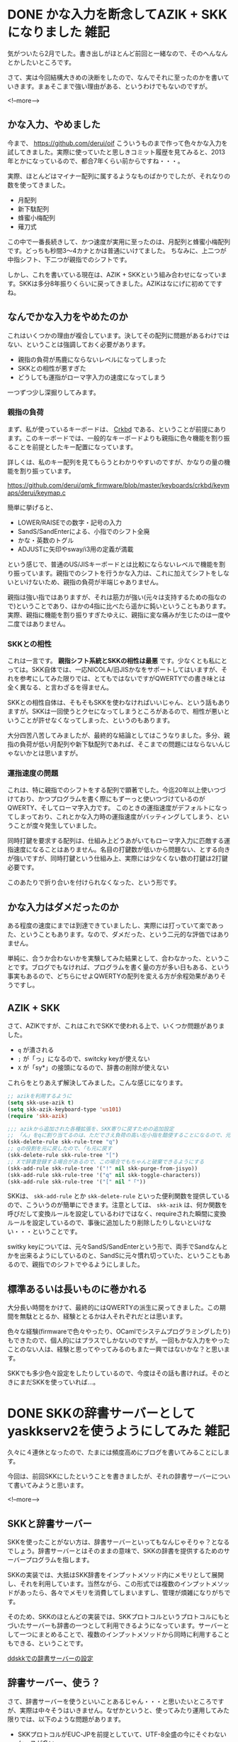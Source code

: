 #+startup: content logdone inlneimages

#+hugo_base_dir: ../../../
#+hugo_auto_set_lastmod: t
#+HUGO_SECTION: post/2021/02
#+AUTHOR: derui

* DONE かな入力を断念してAZIK + SKKになりました                        :雑記:
CLOSED: [2021-02-23 火 10:05]
:PROPERTIES:
:EXPORT_FILE_NAME: switched_kana_to_roma
:END:
気がついたら2月でした。書き出しがほとんど前回と一緒なので、そのへんなんとかしたいところです。

さて、実は今回結構大きめの決断をしたので、なんでそれに至ったのかを書いていきます。まぁそこまで強い理由がある、というわけでもないのですが。

<!--more-->

** かな入力、やめました
今まで、 https://github.com/derui/oif こういうものまで作って色々かな入力を試してきました。実際に使っていたと思しきコミット履歴を見てみると、2013年とかになっているので、都合7年くらい前からですね・・・。

実際、ほとんどはマイナー配列に属するようなものばかりでしたが、それなりの数を使ってきました。

- 月配列
- 新下駄配列
- 蜂蜜小梅配列
- 薙刀式


この中で一番長続きして、かつ速度が実用に至ったのは、月配列と蜂蜜小梅配列です。どっちも秒間3〜4カナとかは普通にいけてました。
ちなみに、上二つが中指シフト、下二つが親指でのシフトです。

しかし、これを書いている現在は、AZIK + SKKという組み合わせになっています。SKKは多分8年振りくらいに戻ってきました。AZIKはなにげに初めてですね。

** なんでかな入力をやめたのか
これはいくつかの理由が複合しています。決してその配列に問題があるわけではない、ということは強調しておく必要があります。

- 親指の負荷が馬鹿にならないレベルになってしまった
- SKKとの相性が悪すぎた
- どうしても運指がローマ字入力の速度になってしまう


一つずつ少し深掘りしてみます。

*** 親指の負荷
まず、私が使っているキーボードは、 [[https://yushakobo.jp/shop/corne-chocolate/][Crkbd]] である、ということが前提にあります。このキーボードでは、一般的なキーボードよりも親指に色々機能を割り振ることを前提としたキー配置になっています。

詳しくは、私のキー配列を見てもらうとわかりやすいのですが、かなりの量の機能を割り振っています。

https://github.com/derui/qmk_firmware/blob/master/keyboards/crkbd/keymaps/derui/keymap.c

簡単に挙げると、

- LOWER/RAISEでの数字・記号の入力
- SandS/SandEnterによる、小指でのシフト全廃
- かな・英数のトグル
- ADJUSTに矢印やsway/i3用の定義が満載


という感じで、普通のUS/JISキーボードとは比較にならないレベルで機能を割り振っています。親指でのシフトを行うかな入力は、これに加えてシフトをしないといけないため、親指の負荷が半端じゃありません。

親指は強い指ではありますが、それは筋力が強い(元々は支持するための指なので)ということであり、ほかの4指に比べたら遥かに鈍いということもあります。
実際、親指に機能を割り振りすぎたゆえに、親指に変な痛みが生じたのは一度や二度ではありません。

*** SKKとの相性
これは一言です。 *親指シフト系統とSKKの相性は最悪* です。少なくとも私にとっては。SKK自体では、一応NICOLA/旧JISかなをサポートしてはいますが、それを参考にしてみた限りでは、とてもではないですがQWERTYでの書き味とは全く異なる、と言わざるを得ません。

SKKとの相性自体は、そもそもSKKを使わなければいいじゃん、という話もありますが。SKKは一回使うとクセになってしまうところがあるので、相性が悪いということが許せなくなってしまった、というのもあります。

大分四苦八苦してみましたが、最終的な結論としてはこうなりました。多分、親指の負荷が低い月配列や新下駄配列であれば、そこまでの問題にはならないんじゃないかとは思いますが。

*** 運指速度の問題
これは、特に親指でのシフトをする配列で顕著でした。今迄20年以上使いつづけており、かつプログラムを書く際にもずーっと使いつづけているのがQWERTY、そしてローマ字入力です。
このときの運指速度がデフォルトになってしまっており、これとかな入力時の運指速度がバッティングしてしまう、ということが度々発生していました。

同時打鍵を要求する配列は、仕組み上どうあがいてもローマ字入力に匹敵する運指速度になることはありません。名目の打鍵数が低いから問題ない、とする向きが強いですが、同時打鍵という仕組み上、実際には少なくない数の打鍵は2打鍵必要です。

このあたりで折り合いを付けられなくなった、という形です。

** かな入力はダメだったのか
ある程度の速度にまでは到達できていましたし、実際には打っていて楽であった、ということもあります。なので、ダメだった、という二元的な評価ではありません。

単純に、合うか合わないかを実験してみた結果として、合わなかった、ということです。ブログでもなければ、プログラムを書く量の方が多い日もある、という事実もあるので、どちらにせよQWERTYの配列を変える方が余程効果がありそうですし。

** AZIK + SKK
さて、AZIKですが、これはこれでSKKで使われる上で、いくつか問題がありました。

- ~q~ が潰される
- ~;~ が「っ」になるので、switcky keyが使えない
- ~X~ が「sy*」の接頭になるので、辞書の削除が使えない


これらをとりあえず解決してみました。こんな感じになります。

#+begin_src emacs-lisp
  ;; azikを利用するように
  (setq skk-use-azik t)
  (setq skk-azik-keyboard-type 'us101)
  (require 'skk-azik)

  ;;; azikから追加された各種拡張を、SKK寄りに戻すための追加設定
  ;; 「ん」をqに割り当てるのは、ただでさえ負荷の高い左小指を酷使することになるので、元に戻す
  (skk-delete-rule skk-rule-tree "q")
  ;; qの役割を元に戻したので、「も元に戻す
  (skk-delete-rule skk-rule-tree "[")
  ;; Xで辞書登録する場合があるので、この場合でもちゃんと破棄できるようにする
  (skk-add-rule skk-rule-tree '("!" nil skk-purge-from-jisyo))
  (skk-add-rule skk-rule-tree '("q" nil skk-toggle-characters))
  (skk-add-rule skk-rule-tree '("[" nil "「"))
#+end_src

SKKは、 ~skk-add-rule~ とか ~skk-delete-rule~ といった便利関数を提供しているので、こういうのが簡単にできます。注意としては、 ~skk-azik~ は、何か関数を呼びだして変換ルールを設定しているわけではなく、requireされた瞬間に変換ルールを設定しているので、事後に追加したり削除したりしないといけない・・・ということです。

switky keyについては、元々SandS/SandEnterという形で、両手でSandなんとかを出来るようにしているのと、SandSに元々慣れ切っていた、ということもあるので、親指でのシフトでやるようにしました。

** 標準あるいは長いものに巻かれる
大分長い時間をかけて、最終的にはQWERTYの派生に戻ってきました。この期間を無駄ととるか、経験ととるかは人それぞれだとは思います。

色々な経験(firmwareで色々やったり、OCamlでシステムプログラミングしたり)もできたので、個人的にはプラスでしかないのですが。一回もかな入力をやったことのない人は、経験と思ってやってみるのもまた一興ではないかな？と思います。

SKKでも多少色々設定をしたりしているので、今度はその話も書ければ。そのときにまだSKKを使っていれば…。

* DONE SKKの辞書サーバーとしてyaskkserv2を使うようにしてみた           :雑記:
CLOSED: [2021-02-23 火 10:05]
:PROPERTIES:
:EXPORT_FILE_NAME: use_yasskkserv2_as_skk_dic_server
:END:
久々に４連休となったので、たまには頻度高めにブログを書いてみることにします。

今回は、前回SKKにしたということを書きましたが、それの辞書サーバーについて書いてみようと思います。

<!--more-->

** SKKと辞書サーバー
SKKを使ったことがない方は、辞書サーバーといってもなんじゃそりゃ？となるでしょう。辞書サーバーとはそのままの意味で、SKKの辞書を提供するためのサーバープログラムを指します。

SKKの実装では、大抵はSKK辞書をインプットメソッド内にメモリとして展開し、それを利用しています。当然ながら、この形式では複数のインプットメソッドがあったら、各々でメモリを消費してしまいますし、管理が煩雑になりがちです。

そのため、SKKのほとんどの実装では、SKKプロトコルというプロトコルにもとづいたサーバーも辞書の一つとして利用できるようになっています。サーバーとして一つにまとめることで、複数のインプットメソッドから同時に利用することもできる、ということです。

[[https://ddskk.readthedocs.io/ja/latest/04_settings.html#setting-jisyo-server][ddskkでの辞書サーバーの設定]]

** 辞書サーバー、使う？
さて、辞書サーバーを使うといいことあるじゃん・・・と思いたいところですが、実際は中々そうはいきません。なぜかというと、使ってみたり運用してみた限りでは、以下のような問題があります。

- SKKプロトコルがEUC-JPを前提としていて、UTF-8全盛の今にそぐわないケースが多い
- 実際に複数のインプットメソッドから利用すると、以外と面倒くさいケースが多い
- そもそもメモリが多くなったので、各々で利用しても問題にならないケースが多い


一個ずつ見ていきます。

*** SKKプロトコルの問題
SKKが開発されたのは1987年、佐藤雅彦氏によって開発されたのが初版とされています。 [[https://github.com/skk-dev/ddskk/blob/master/READMEs/history.md][参考]]

当然ですが、1987年当時にはUnicode consortiumすらありません。([[https://ja.wikipedia.org/wiki/%E3%83%A6%E3%83%8B%E3%82%B3%E3%83%BC%E3%83%89%E3%82%B3%E3%83%B3%E3%82%BD%E3%83%BC%E3%82%B7%E3%82%A2%E3%83%A0][Wikipedia]])なので、日本語を扱える文字コードは、事実上 *EUC-JPとShift-JISの2強* でした。Linuxにおいては、EUC-JPがデファクトスタンダードの地位を確立していた(らしい)ので、日本語のかな漢字変換プログラムであるSKKがEUC-JPを前提としていても、何の不思議もありません。

さて、しかし時は経ち、現代ではUTF-8がデファクトスタンダードとなりました。そうなると困るのは、EUC-JPでしか扱えない、というプロトコルの問題です。これはSKKプロトコルの定義を修正しない限りはなんともならないです。
事実、macOSで一番使われていると思われるAquaSKKでも、serverとのやりとりはEUC-JPに固定されています(辞書はUTF-8も扱えます)。

なので、辞書がUTF-8だったり、エンコーディングがUTF-8だったりすると、上手く変換できなかったりと、問題が発生しがちです。

*** 複数のインプットメソッドからだとめんどくさい問題
プロトコルの問題でも上げましたが、辞書と辞書サーバーの文字コード、インプットメソッド内での扱いなどが異なる場合がある、などの事情があります。
なので、以外とサーバーをそのまま利用できるケース、というのは少なかったりします。

仕事用のmacOSで、AquaSKKとEmacsで共通の辞書サーバーを使おう、と思ったりしましたが、このへんが上手くいかずに挫折したりしています。

*** そもそもメモリが多くなった
1990年くらいのPCは、メモリがMB単位とかあるとそれだけですげー、ってなった時代でした。今は2桁GBがあたりまえです(個人の感想です)。個人所有しているPCも、32GBとか積んでいます。

片や、SKKの辞書は、他のIMEと比較してもかなり小さいほうだと思います。実際に計測してみたら、SKKが配布している辞書を全部統合した辞書(コンパイル後)で、22MBしかありませんでした。

~32 * 1024MB~ のメモリ空間があるところに、高々数十MBの辞書をメモリに展開したところで、ほとんど影響がないのは明白でしょう・・・。

** それでも辞書サーバーを使ってみる
色々問題があるにはある辞書サーバーですが、それでも使ったことがないから使ってみたい、というのは人の性でしょう。ですので使ってみます。

さて、SKKには歴史があるので、当然ながら辞書サーバーも色々な実装があります。ここで挙げるのは蛇足なので、 [[http://openlab.jp/skk/wiki/wiki.cgi?page=%A5%EA%A5%F3%A5%AF%BD%B8#p14][Wikiへのリンク]]を貼っておきますので、気になる方はこちらから。

Google IME≒mozcを利用して、候補を取得したりする・・・という変わり種もあったりしますが、そこまで変わり種を使いたいわけでもないので、シンプルな辞書サーバーを選択してみます。

実際、速度の面などを考えると、C/C++で作られたサーバーがいいかな・・・と最初は考えました。 [[http://umiushi.org/~wac/yaskkserv/][yaskkserv]]は、かなりこなれた実装でもあり、かつGentooでも使えるものです。

が、これもまた歴史のあるツールなので、色々内部構造的な問題がある、ということで、作者の方がRustでリライトした [[https://github.com/wachikun/yaskkserv2][yaskkserv2]]というのを開発されています。

ちょうどFirefoxとかをビルドしている関係上、Rustがマシンに入っているということもあり、これを使うことにしました。(見切り発車すぎる)


** yaskkserv2のビルドとか
これらは、Emacsの起動時に、対象のプログラムが存在していなければビルドしてインストールするようにしました。ただ、ビルド環境が無い場合は、バイナリを落として展開するようにしています。

#+begin_src emacs-lisp
  (leaf *skk-server
    :after f
    :if my:use-skkserver
    :init
    (let ((server-program (expand-file-name "yaskkserv2"  my:user-local-exec-path))
          (dictionary-program (expand-file-name "yaskkserv2_make_dictionary" my:user-local-exec-path)))
      (cond ((and my:build-skkserver
                  (executable-find "cargo")
                  (not (executable-find server-program))
                  (not (executable-find dictionary-program)))
             (let ((base-path "/tmp/yaskkserv2"))
               (unless (f-exists? base-path)
                 (call-process "git" nil nil t  "clone" "https://github.com/wachikun/yaskkserv2" "/tmp/yaskkserv2"))
               (call-process "cargo" nil nil t "build" "--release" "--manifest-path" (expand-file-name "Cargo.toml" base-path))
               (unless (f-exists? server-program)
                 (f-copy (expand-file-name "target/release/yaskkserv2" base-path) server-program))
               (unless (f-exists? dictionary-program)
                 (f-copy (expand-file-name "target/release/yaskkserv2_make_dictionary" base-path) dictionary-program))
               ))
            (t
             (let* ((target (cond ((eq window-system 'ns) "apple-darwin")
                                  (t "uknown-linux-gnu")))
                    (path (format "https://github.com/wachikun/yaskkserv2/releases/download/%s/yaskkserv2-%s-x86_64-%s.tar.gz" my:yaskkserv2-version my:yaskkserv2-version target)))
               (call-process "curl" nil nil t "-L" path "-o" "/tmp/yaskkserv2.tar.gz")
               (call-process "tar" nil nil t "-zxvf" "/tmp/yaskkserv2.tar.gz" "-C" my:user-local-exec-path "--strip-components" "1"))))))
#+end_src

*** 辞書のコンパイル時の注意
yaskkserv2は、独自の辞書形式を利用しているため、SKKの辞書はそのまま利用せず、 ~yaskkserv2_make_dictionary~ というツールから変換する必要があります。

このとき、引数に渡す辞書の順で、変換候補の順序が概ね決まるような実装になっているため、下手に人名辞書とかを ~SKK-JISYO.L~ より前にもってきたりすると、変換候補の選択でムキーってなります(した)ので、SKK-JISYO.Lだけは明示的に先頭に指定するのをお勧めします。

#+begin_src bash
  $ yaskkserv2_make_dictionary --utf8 --dictionary-filename <辞書の位置> SKK-JISYO.L <それ以外>
#+end_src


*** Emacs側での設定の必要性
[[https://github.com/wachikun/yaskkserv2#utf-8-dictionary]]

yaskkserv2のReadmeでも言及されていますが、UTF-8の辞書を利用する場合には、ddskk側の振舞いをハイジャックして、EUC変換を行わないようにしておく必要があります。これをやらないとそもそも変換できねーです。

わたしのddskkの初期化では、以下のようにしています。ほとんど上記のリンクで言及されている方法と一緒です。これが、他のインプットメソッドと辞書サーバーを共有できなかった理由でもあります。

#+begin_src emacs-lisp
  (cond (my:use-skkserver
         (setq skk-server-host "localhost"
               skk-server-portnum "1178"
               skk-large-jisyo nil)
         (defun skk-open-server-decoding-utf-8 ()
           "辞書サーバと接続する。サーバープロセスを返す。 decoding coding-system が euc ではなく utf8 となる。"
           (unless (skk-server-live-p)
             (setq skkserv-process (skk-open-server-1))
             (when (skk-server-live-p)
               (let ((code (cdr (assoc "euc" skk-coding-system-alist))))
                 (set-process-coding-system skkserv-process 'utf-8 code))))
           skkserv-process)
         (setq skk-mode-hook
               '(lambda()
                  (advice-add 'skk-open-server :override 'skk-open-server-decoding-utf-8))))
        (t
         (setq skk-get-jisyo-directory (expand-file-name "skk-jisyo" user-emacs-directory)
               skk-large-jisyo (expand-file-name "SKK-JISYO.L" skk-get-jisyo-directory))))
#+end_src

** SKKたのしいです
辞書サーバーを使えたり使えなかったり、という問題はありますが、個人のWorkstationでは問題なくddskkを利用できるようになりました。SandSをがっつり利用するようにしているので、小指とかの負荷はまだそれほどでもないですね。

AZIKにも大分慣れてきて、徐々に拡張を利用できたりするようになってきました。しゃ、ちょ、などの拗音が3キーではなく、2キーで入力できるようになるのはやはり大きいですね。
あと、ひらがな入力がダイレクトにできるというのは楽で、いちいちEnterを押さなくていい、というのは、これはこれで親指とかに対して優しいですね。

ライブ変換とかで変換しなくていいところで変換されて、それを再学習させるのにイラッと来たことがある方(自分)とか、一度試してみてはいかがでしょうか？
毎回区切りを自分で指定するのは面倒でもありますが、自分で書いている、という手書き気分が味わえるので、作文とかには意外と向いていると思います。

今回は書いていない&試していないですが、Google IMEから候補を取得するようにしたりすると、連文節変換のような勢いで変換することもできる、という話です。(yaskkserv2はデフォルトでこの機能が有効になっています)

それではよい日本語入力ライフを。

* comment Local Variables                                           :ARCHIVE:
# Local Variables:
# eval: (org-hugo-auto-export-mode)
# End:

